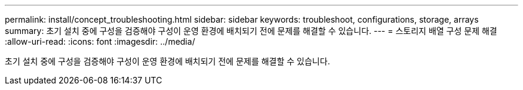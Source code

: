 ---
permalink: install/concept_troubleshooting.html 
sidebar: sidebar 
keywords: troubleshoot, configurations, storage, arrays 
summary: 초기 설치 중에 구성을 검증해야 구성이 운영 환경에 배치되기 전에 문제를 해결할 수 있습니다. 
---
= 스토리지 배열 구성 문제 해결
:allow-uri-read: 
:icons: font
:imagesdir: ../media/


[role="lead"]
초기 설치 중에 구성을 검증해야 구성이 운영 환경에 배치되기 전에 문제를 해결할 수 있습니다.
